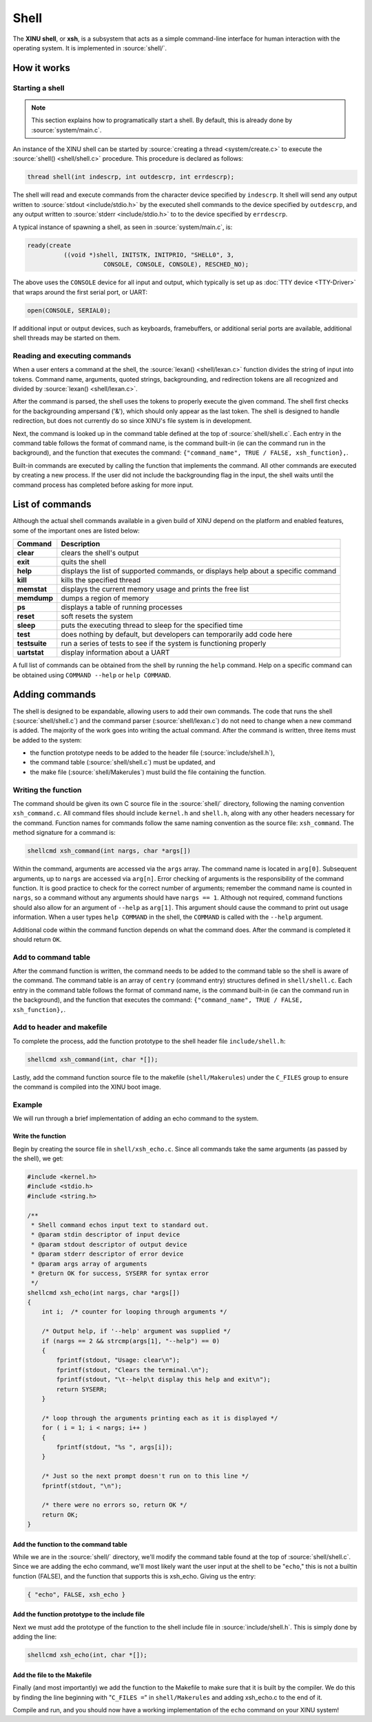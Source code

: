 Shell
=====

The **XINU shell**, or **xsh**,  is a subsystem that acts as a simple
command-line interface for human interaction with the operating
system.  It is implemented in :source:`shell/`.

How it works
------------

Starting a shell
~~~~~~~~~~~~~~~~

.. note:: This section explains how to programatically start a shell.
          By default, this is already done by :source:`system/main.c`.

An instance of the XINU shell can be started by :source:`creating a
thread <system/create.c>` to execute the :source:`shell()
<shell/shell.c>` procedure.  This procedure is declared as follows:

.. code:: c

  thread shell(int indescrp, int outdescrp, int errdescrp);

The shell will read and execute commands from the character device
specified by ``indescrp``.  It shell will send any output written to
:source:`stdout <include/stdio.h>` by the executed shell commands to
the device specified by ``outdescrp``, and any output written to
:source:`stderr <include/stdio.h>` to to the device specified by
``errdescrp``.

A typical instance of spawning a shell, as seen in
:source:`system/main.c`, is:

.. code:: c

    ready(create
              ((void *)shell, INITSTK, INITPRIO, "SHELL0", 3,
                         CONSOLE, CONSOLE, CONSOLE), RESCHED_NO);

The above uses the ``CONSOLE`` device for all input and output, which
typically is set up as :doc:`TTY device <TTY-Driver>` that wraps
around the first serial port, or UART:

.. code:: c

    open(CONSOLE, SERIAL0);

If additional input or output devices, such as keyboards,
framebuffers, or additional serial ports are available, additional
shell threads may be started on them.

Reading and executing commands
~~~~~~~~~~~~~~~~~~~~~~~~~~~~~~

When a user enters a command at the shell, the :source:`lexan()
<shell/lexan.c>` function divides the string of input into tokens.
Command name, arguments, quoted strings, backgrounding, and
redirection tokens are all recognized and divided by :source:`lexan()
<shell/lexan.c>`.

After the command is parsed, the shell uses the tokens to properly
execute the given command. The shell first checks for the backgrounding
ampersand ('&'), which should only appear as the last token. The shell
is designed to handle redirection, but does not currently do so since
XINU's file system is in development.

Next, the command is looked up in the command table defined at the top
of :source:`shell/shell.c`.  Each entry in the command table follows
the format of command name, is the command built-in (ie can the
command run in the background), and the function that executes the
command: ``{"command_name", TRUE / FALSE, xsh_function},``.

Built-in commands are executed by calling the function that implements
the command. All other commands are executed by creating a new
process.  If the user did not include the backgrounding flag in the
input, the shell waits until the command process has completed before
asking for more input.

List of commands
----------------

Although the actual shell commands available in a given build of XINU
depend on the platform and enabled features, some of the important
ones are listed below:

=============   ===========
Command         Description
=============   ===========
**clear**       clears the shell's output
**exit**        quits the shell
**help**        displays the list of supported commands, or displays help about a specific command
**kill**        kills the specified thread
**memstat**     displays the current memory usage and prints the free list
**memdump**     dumps a region of memory
**ps**          displays a table of running processes
**reset**       soft resets the system
**sleep**       puts the executing thread to sleep for the specified time
**test**        does nothing by default, but developers can temporarily add code here
**testsuite**   run a series of tests to see if the system is functioning properly
**uartstat**    display information about a UART
=============   ===========

A full list of commands can be obtained from the shell by running the
``help`` command.  Help on a specific command can be obtained using
``COMMAND --help`` or ``help COMMAND``. 

Adding commands
---------------

The shell is designed to be expandable, allowing users to add their
own commands. The code that runs the shell (:source:`shell/shell.c`)
and the command parser (:source:`shell/lexan.c`) do not need to change
when a new command is added. The majority of the work goes into
writing the actual command. After the command is written, three items
must be added to the system:

-  the function prototype needs to be added to the header file
   (:source:`include/shell.h`),
-  the command table (:source:`shell/shell.c`) must be updated, and
-  the make file (:source:`shell/Makerules`) must build the file
   containing the function.

Writing the function
~~~~~~~~~~~~~~~~~~~~

The command should be given its own C source file in the :source:`shell/`
directory, following the naming convention ``xsh_command.c``. All
command files should include ``kernel.h`` and ``shell.h``, along with
any other headers necessary for the command. Function names for commands
follow the same naming convention as the source file: ``xsh_command``.
The method signature for a command is:

.. code:: c

  shellcmd xsh_command(int nargs, char *args[])

Within the command, arguments are accessed via the ``args`` array. The
command name is located in ``arg[0]``. Subsequent arguments, up to
``nargs`` are accessed via ``arg[n]``. Error checking of arguments is
the responsibility of the command function. It is good practice to check
for the correct number of arguments; remember the command name is
counted in ``nargs``, so a command without any arguments should have
``nargs == 1``. Although not required, command functions should also
allow for an argument of ``--help`` as ``arg[1]``. This argument should
cause the command to print out usage information. When a user types
``help COMMAND`` in the shell, the ``COMMAND`` is called with the
``--help`` argument.

Additional code within the command function depends on what the command
does. After the command is completed it should return ``OK``.

Add to command table
~~~~~~~~~~~~~~~~~~~~

After the command function is written, the command needs to be added to
the command table so the shell is aware of the command. The command
table is an array of ``centry`` (command entry) structures defined in
``shell/shell.c``. Each entry in the command table follows the format of
command name, is the command built-in (ie can the command run in the
background), and the function that executes the command:
``{"command_name", TRUE / FALSE, xsh_function},``.

Add to header and makefile
~~~~~~~~~~~~~~~~~~~~~~~~~~

To complete the process, add the function prototype to the shell header
file ``include/shell.h``:

.. code:: c

    shellcmd xsh_command(int, char *[]);

Lastly, add the command function source file to the makefile
(``shell/Makerules``) under the ``C_FILES`` group to ensure the command
is compiled into the XINU boot image.

Example
~~~~~~~

We will run through a brief implementation of adding an echo command to
the system.

Write the function
^^^^^^^^^^^^^^^^^^

Begin by creating the source file in ``shell/xsh_echo.c``. Since all
commands take the same arguments (as passed by the shell), we get:

.. code:: c

    #include <kernel.h>
    #include <stdio.h>
    #include <string.h>

    /**
     * Shell command echos input text to standard out.
     * @param stdin descriptor of input device
     * @param stdout descriptor of output device
     * @param stderr descriptor of error device
     * @param args array of arguments
     * @return OK for success, SYSERR for syntax error
     */
    shellcmd xsh_echo(int nargs, char *args[])
    {
        int i;  /* counter for looping through arguments */

        /* Output help, if '--help' argument was supplied */
        if (nargs == 2 && strcmp(args[1], "--help") == 0)
        {
            fprintf(stdout, "Usage: clear\n");
            fprintf(stdout, "Clears the terminal.\n");
            fprintf(stdout, "\t--help\t display this help and exit\n");
            return SYSERR;
        }

        /* loop through the arguments printing each as it is displayed */
        for ( i = 1; i < nargs; i++ )
        {
            fprintf(stdout, "%s ", args[i]);
        }

        /* Just so the next prompt doesn't run on to this line */
        fprintf(stdout, "\n");

        /* there were no errors so, return OK */
        return OK;
    }

Add the function to the command table
^^^^^^^^^^^^^^^^^^^^^^^^^^^^^^^^^^^^^

While we are in the :source:`shell/` directory, we'll modify the command table
found at the top of :source:`shell/shell.c`.  Since we are adding the echo
command, we'll most likely want the user input at the shell to be
"``echo``," this is not a builtin function (FALSE), and the function
that supports this is xsh\_echo. Giving us the entry:

.. code:: c

    { "echo", FALSE, xsh_echo }

Add the function prototype to the include file
^^^^^^^^^^^^^^^^^^^^^^^^^^^^^^^^^^^^^^^^^^^^^^

Next we must add the prototype of the function to the shell include
file in :source:`include/shell.h`. This is simply done by adding the
line:

.. code:: c

    shellcmd xsh_echo(int, char *[]);

Add the file to the Makefile
^^^^^^^^^^^^^^^^^^^^^^^^^^^^

Finally (and most importantly) we add the function to the Makefile to
make sure that it is built by the compiler. We do this by finding the
line beginning with "``C_FILES =``\ " in ``shell/Makerules`` and adding
xsh\_echo.c to the end of it.

Compile and run, and you should now have a working implementation of the
``echo`` command on your XINU system!
